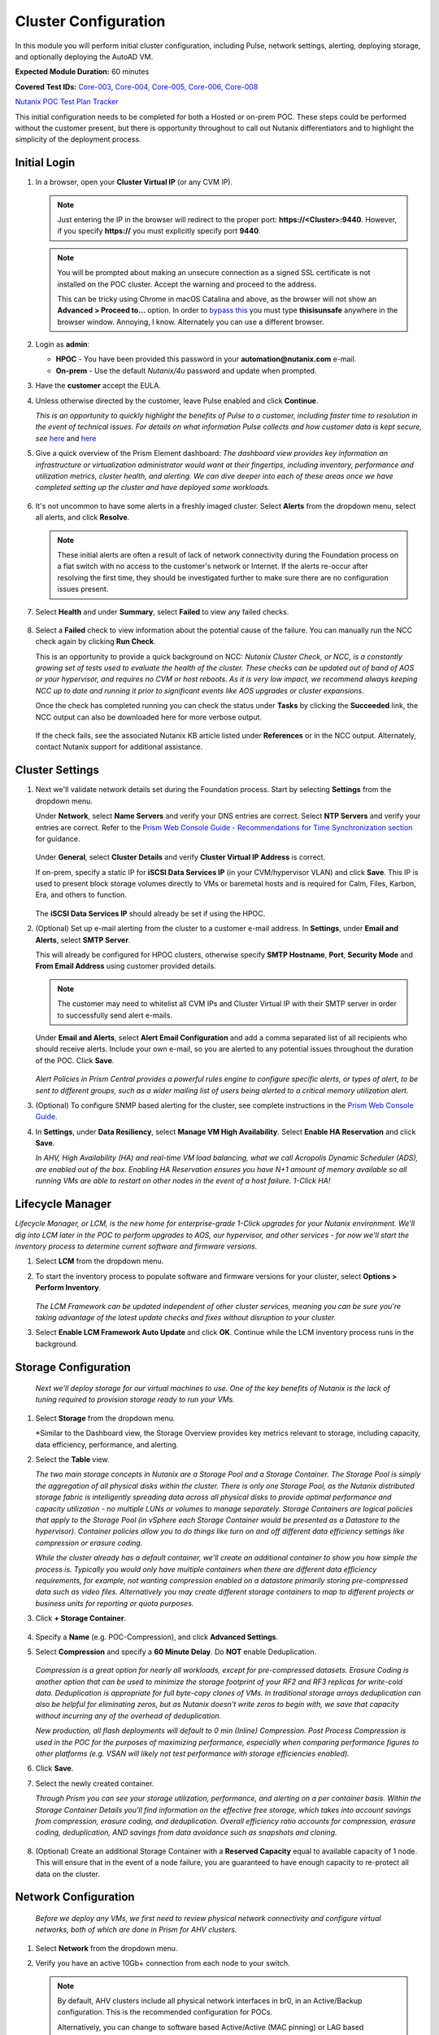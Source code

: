.. _clusterconfig:

---------------------
Cluster Configuration
---------------------

In this module you will perform initial cluster configuration, including Pulse, network settings, alerting, deploying storage, and optionally deploying the AutoAD VM.

**Expected Module Duration:** 60 minutes

**Covered Test IDs:** `Core-003, Core-004, Core-005, Core-006, Core-008 <https://confluence.eng.nutanix.com:8443/display/SEW/Official+Nutanix+POC+Guide+-+INTERNAL>`_

`Nutanix POC Test Plan Tracker <https://docs.google.com/spreadsheets/d/15r8Q1kCIJY4ErwL1CaHHwv4Q7gmCbLOz5IaR51t9se0/edit#gid=398743295>`_

This initial configuration needs to be completed for both a Hosted or on-prem POC. These steps could be performed without the customer present, but there is opportunity throughout to call out Nutanix differentiators and to highlight the simplicity of the deployment process.

Initial Login
+++++++++++++

#. In a browser, open your **Cluster Virtual IP** (or any CVM IP).

   .. note::

      Just entering the IP in the browser will redirect to the proper port: **https://<Cluster>:9440**. However, if you specify **https://** you must explicitly specify port **9440**.

   .. note::

      You will be prompted about making an unsecure connection as a signed SSL certificate is not installed on the POC cluster. Accept the warning and proceed to the address.

      This can be tricky using Chrome in macOS Catalina and above, as the browser will not show an **Advanced > Proceed to...** option. In order to `bypass this <https://stackoverflow.com/questions/35274659/does-using-badidea-or-thisisunsafe-to-bypass-a-chrome-certificate-hsts-error>`_ you must type **thisisunsafe** anywhere in the browser window. Annoying, I know. Alternately you can use a different browser.

#. Login as **admin**:

   - **HPOC** - You have been provided this password in your **automation@nutanix.com** e-mail.
   - **On-prem** - Use the default *Nutanix/4u* password and update when prompted.

#. Have the **customer** accept the EULA.

#. Unless otherwise directed by the customer, leave Pulse enabled and click **Continue**.

   *This is an opportunity to quickly highlight the benefits of Pulse to a customer, including faster time to resolution in the event of technical issues. For details on what information Pulse collects and how customer data is kept secure, see* `here <http://go.nutanix.com/rs/nutanix/images/pulse-datasheet.pdf>`_ and `here <https://portal.nutanix.com/page/documents/solutions/details?targetId=TN-2133-Nutanix-Pulse-Remote-Diagnostics:TN-2133-Nutanix-Pulse-Remote-Diagnostics>`_

#. Give a quick overview of the Prism Element dashboard: *The dashboard view provides key information an infrastructure or virtualization administrator would want at their fingertips, including inventory, performance and utilization metrics, cluster health, and alerting. We can dive deeper into each of these areas once we have completed setting up the cluster and have deployed some workloads.*

   .. figure:: images/0.png

#. It's not uncommon to have some alerts in a freshly imaged cluster. Select **Alerts** from the dropdown menu, select all alerts, and click **Resolve**.

   .. figure:: images/1.png

   .. note::

      These initial alerts are often a result of lack of network connectivity during the Foundation process on a flat switch with no access to the customer's network or Internet. If the alerts re-occur after resolving the first time, they should be investigated further to make sure there are no configuration issues present.

#. Select **Health** and under **Summary**, select **Failed** to view any failed checks.

   .. figure:: images/2.png

#. Select a **Failed** check to view information about the potential cause of the failure. You can manually run the NCC check again by clicking **Run Check**.

   This is an opportunity to provide a quick background on NCC: *Nutanix Cluster Check, or NCC, is a constantly growing set of tests used to evaluate the health of the cluster. These checks can be updated out of band of AOS or your hypervisor, and requires no CVM or host reboots. As it is very low impact, we recommend always keeping NCC up to date and running it prior to significant events like AOS upgrades or cluster expansions.*

   Once the check has completed running you can check the status under **Tasks** by clicking the **Succeeded** link, the NCC output can also be downloaded here for more verbose output.

   .. figure:: images/3.png

   If the check fails, see the associated Nutanix KB article listed under **References** or in the NCC output. Alternately, contact Nutanix support for additional assistance.

   .. figure:: images/4.png

Cluster Settings
++++++++++++++++

#. Next we'll validate network details set during the Foundation process. Start by selecting **Settings** from the dropdown menu.

   Under **Network**, select **Name Servers** and verify your DNS entries are correct. Select **NTP Servers** and verify your entries are correct. Refer to the `Prism Web Console Guide - Recommendations for Time Synchronization section <https://portal.nutanix.com/page/documents/details?targetId=Web-Console-Guide-Prism-v5_18:wc-ntp-server-time-sync-recommendations-c.html>`_ for guidance.

   .. figure:: images/5.png

   Under **General**, select **Cluster Details** and verify **Cluster Virtual IP Address** is correct.

   If on-prem, specify a static IP for **iSCSI Data Services IP** (in your CVM/hypervisor VLAN) and click **Save**. This IP is used to present block storage volumes directly to VMs or baremetal hosts and is required for Calm, Files, Karbon, Era, and others to function.

   .. figure:: images/6.png

   The **iSCSI Data Services IP** should already be set if using the HPOC.

#. (Optional) Set up e-mail alerting from the cluster to a customer e-mail address. In **Settings**, under **Email and Alerts**, select **SMTP Server**.

   This will already be configured for HPOC clusters, otherwise specify **SMTP Hostname**, **Port**, **Security Mode** and **From Email Address** using customer provided details.

   .. note::

      The customer may need to whitelist all CVM IPs and Cluster Virtual IP with their SMTP server in order to successfully send alert e-mails.

   Under **Email and Alerts**, select **Alert Email Configuration** and add a comma separated list of all recipients who should receive alerts. Include your own e-mail, so you are alerted to any potential issues throughout the duration of the POC. Click **Save**.

   .. figure:: images/7.png

   *Alert Policies in Prism Central provides a powerful rules engine to configure specific alerts, or types of alert, to be sent to different groups, such as a wider mailing list of users being alerted to a critical memory utilization alert.*

#. (Optional) To configure SNMP based alerting for the cluster, see complete instructions in the `Prism Web Console Guide <https://portal.nutanix.com/page/documents/details/?targetId=Web-Console-Guide-Prism-v5_17:wc-system-snmp-profiles-wc-t.html>`_.

#. In **Settings**, under **Data Resiliency**, select **Manage VM High Availability**. Select **Enable HA Reservation** and click **Save**.

   *In AHV, High Availability (HA) and real-time VM load balancing, what we call Acropolis Dynamic Scheduler (ADS), are enabled out of the box. Enabling HA Reservation ensures you have N+1 amount of memory available so all running VMs are able to restart on other nodes in the event of a host failure. 1-Click HA!*

Lifecycle Manager
+++++++++++++++++

*Lifecycle Manager, or LCM, is the new home for enterprise-grade 1-Click upgrades for your Nutanix environment. We'll dig into LCM later in the POC to perform upgrades to AOS, our hypervisor, and other services - for now we'll start the inventory process to determine current software and firmware versions.*

#. Select **LCM** from the dropdown menu.

#. To start the inventory process to populate software and firmware versions for your cluster, select **Options > Perform Inventory**.

   .. figure:: images/8.png

   *The LCM Framework can be updated independent of other cluster services, meaning you can be sure you're taking advantage of the latest update checks and fixes without disruption to your cluster.*

#. Select **Enable LCM Framework Auto Update** and click **OK**. Continue while the LCM inventory process runs in the background.

Storage Configuration
+++++++++++++++++++++

   *Next we'll deploy storage for our virtual machines to use. One of the key benefits of Nutanix is the lack of tuning required to provision storage ready to run your VMs.*

#. Select **Storage** from the dropdown menu.

   *Similar to the Dashboard view, the Storage Overview provides key metrics relevant to storage, including capacity, data efficiency, performance, and alerting.

#. Select the **Table** view.

   *The two main storage concepts in Nutanix are a Storage Pool and a Storage Container. The Storage Pool is simply the aggregation of all physical disks within the cluster. There is only one Storage Pool, as the Nutanix distributed storage fabric is intelligently spreading data across all physical disks to provide optimal performance and capacity utilization - no multiple LUNs or volumes to manage separately. Storage Containers are logical policies that apply to the Storage Pool (in vSphere each Storage Container would be presented as a Datastore to the hypervisor). Container policies allow you to do things like turn on and off different data efficiency settings like compression or erasure coding.*

   *While the cluster already has a default container, we'll create an additional container to show you how simple the process is. Typically you would only have multiple containers when there are different data efficiency requirements, for example, not wanting compression enabled on a datastore primarily storing pre-compressed data such as video files. Alternatively you may create different storage containers to map to different projects or business units for reporting or quota purposes.*

#. Click **+ Storage Container**.

   .. figure:: images/9.png

#. Specify a **Name** (e.g. POC-Compression), and click **Advanced Settings**.

#. Select **Compression** and specify a **60 Minute Delay**. Do **NOT** enable Deduplication.

   .. figure:: images/10.png

   *Compression is a great option for nearly all workloads, except for pre-compressed datasets. Erasure Coding is another option that can be used to minimize the storage footprint of your RF2 and RF3 replicas for write-cold data. Deduplication is appropriate for full byte-copy clones of VMs. In traditional storage arrays deduplication can also be helpful for eliminating zeros, but as Nutanix doesn't write zeros to begin with, we save that capacity without incurring any of the overhead of deduplication.*

   *New production, all flash deployments will default to 0 min (Inline) Compression. Post Process Compression is used in the POC for the purposes of maximizing performance, especially when comparing performance figures to other platforms (e.g. VSAN will likely not test performance with storage efficiencies enabled).*

#. Click **Save**.

#. Select the newly created container.

   *Through Prism you can see your storage utilization, performance, and alerting on a per container basis. Within the Storage Container Details you'll find information on the effective free storage, which takes into account savings from compression, erasure coding, and deduplication. Overall efficiency ratio accounts for compression, erasure coding, deduplication, AND savings from data avoidance such as snapshots and cloning.*

   .. figure:: images/10b.png

#. (Optional) Create an additional Storage Container with a **Reserved Capacity** equal to available capacity of 1 node. This will ensure that in the event of a node failure, you are guaranteed to have enough capacity to re-protect all data on the cluster.

Network Configuration
+++++++++++++++++++++

   *Before we deploy any VMs, we first need to review physical network connectivity and configure virtual networks, both of which are done in Prism for AHV clusters.*

#. Select **Network** from the dropdown menu.

#. Verify you have an active 10Gb+ connection from each node to your switch.

   .. figure:: images/12.png

   .. note::

      By default, AHV clusters include all physical network interfaces in br0, in an Active/Backup configuration. This is the recommended configuration for POCs.

      Alternatively, you can change to software based Active/Active (MAC pinning) or LAG based Active/Active (requiring LACP configuration on switch ports) under **Network > + Uplink Configuration**.

      Full instruction for updating uplink modes can be found `here <https://portal.nutanix.com/page/documents/details/?targetId=Web-Console-Guide-Prism-v5_17%3Awc-uplink-configuration-c.html>`_.

#. Select **VM** from the dropdown menu and click **Network Config**.

   .. figure:: images/11.png

#. If using a HPOC cluster, click the **X** icon beside **Rx-Automation-Network** to remove the default network.

#. Click **Create Network**.

   *This is the primary network we will use for VMs in the POC. For simplicity, it is the same VLAN used by the CVMs and hypervisor. In addition to adding the virtual network, we'll also configure AHV's integrated IP Address Management to provide IP assignment to VMs on this network. This can potentially eliminate the need for separately managed DHCP services in an environment. Rather than depending on lease times, AHV IPAM will assign addresses for the life of a VM, and also makes static assignments simple at the time of VM creation. The prospect may require use of their own DHCP solution. If that is the case, do not enable IPAM in the below step.*

#. Provide a name for the network. This guide will consistently refer to this as your **Primary** network throughout.

#. Provide the VLAN ID for your CVM/hypervisor network. For HPOC clusters, this will be **0**.

   .. figure:: images/13.png

#. Select **Enable IP address management** and use customer provided values, or the following if using a HPOC cluster:

   - **Network IP Address/Prefix Length** - Use the first three octets of **YOUR** HPOC cluster IP, followed by a 0. The prefix length for a 255.255.255.128 network is /25. (e.g. 10.42.93.0/25)
   - **Gateway IP Address** - Found in your **automation@nutanix.com** Reservation e-mail. (e.g. 10.42.93.1)
   - **Domain Name Servers** - Found in your **automation@nutanix.com** Reservation e-mail, varies based on HPOC datacenter.
   - **Domain Search** - ntnxlab.local
   - **Domain Name** - NTNXLAB

   .. note::

      For on-prem POCs, the `IP Subnet Calculator <https://www.calculator.net/ip-subnet-calculator.html>`_ is helpful for determining **Prefix Length** based on subnet mask, and also usable IP ranges for the **IP Address Pool**.

#. Click **+ Create Pool**:

   - **Start Address** - Use the first three octets of **YOUR** HPOC cluster IP, followed by 50. (e.g. 10.42.93.50)
   - **End Address** - Use the first three octets of **YOUR** HPOC cluster IP, followed by 125. (e.g. 10.42.93.125)

#. Save the network configuration.

#. (Optional) If planning to use X-Ray as part of your POC, click **+ Create Network** to create the additional virtual network that will be used by X-Ray worker VMs.

   - **Network Name** - XRay
   - **VLAN ID** - Use the **Secondary VLAN** found in your **automation@nutanix.com** Reservation e-mail for HPOC clusters. Otherwise use the customer provided VLAN ID.

   .. note::

      IPAM is not configured for the XRay virtual network as X-Ray can use self-assigned link local IP addresses to discovery and communicate with worker VMs.

   .. figure:: images/14.png

#. (Optional) Finally, to identify any bandwidth issues between CVMs, you can run a quick iPerf diagnostic from the CVM console. SSH into the **Cluster Virtual IP Address**:

   - **Username** - nutanix
   - **Password** - Your HPOC password or the default **nutanix/4u** password for on-prem POCs.

   Run the following command:

   ::

      ncc --ncc_enable_intrusive_plugins=true health_checks network_checks inter_cvm_bandwidth_check

   This test is not run as part of normal NCC checks as it stresses the network to determine maximum available bandwidth between CVMs. The test will FAIL if performing < 800MB/s on a 10Gb network, at which point further investigation to determine the source of the network issue is warranted. See `KB1634 <https://portal.nutanix.com/page/documents/kbs/details/?targetId=kA0600000008ec5CAA>`_ for more info.

(Optional) AutoAD Image Deployment
++++++++++++++++++++++++++++++++++

To streamline the POC deployment, we have provided a pre-packaged Windows Server Domain Controller to provide Active Directory services. Skip this section if the customer will be using their own Active Directory.

#. Select **Settings** from the dropdown menu. Under **General**, click **Image Configuration**.

#. Click **+ Upload Image** and fill out the following:

   - **Name** - AutoAD
   - **Annotation** - NTNXLAB.local Domain Controller
   - **Image Type** - Disk
   - **Storage Container** - Your previously created Storage Container with Post-Process Compression enabled
   - **Image Source**

      - If you have the AutoAD.qcow2 file downloaded, you can select **Upload a file**.

      .. note::

         **Do not close the browser window while uploading!** You can still perform other Prism tasks in another tab.

      - If on-prem with cluster Internet connectivity, select **From URL** - https://get-ahv-images.s3.amazonaws.com/AutoAD.qcow2
      - If PHX HPOC, select **From URL** - http://10.42.194.11/workshop_staging/AutoAD.qcow2
      - If RTP HPOC, select **From URL** - http://10.55.251.38/workshop_staging/AutoAD.qcow2
      - If BLR HPOC, select **From URL** - http://10.136.239.13/workshop_staging/AutoAD.qcow2
   .. figure:: images/15.png

#. Click **Save** to begin uploading/downloading the disk image. Status can be monitored in **Tasks**. While the download completes, proceed to `Prism Central Deployment`_ and return after the disk image task has completed.

#. Select **VM** from the dropdown menu.

#. Click **+ Create VM**.

   .. figure:: images/19.png

#. Fill out the following fields:

   - **Name** - AutoAD
   - **vCPU(s)** - 4
   - **Number of Cores Per vCPU** - 1
   - **Memory** - 4 GiB

#. Click **+ Add New Disk** and fill out the following:

   - **Type** - Disk
   - **Operation** - Clone from Image Service
   - **Bus Type** - SCSI
   - **Image** - AutoAD

#. Click **Add**.

#. Under **Network Adapters (NIC)**, click **+ Add New NIC**:

   - **Network Name** - Primary
   - **IP Address** - A static IP in your Primary network. For HPOC, XX.XX.XX.40 is recommended. This will be referenced as the **AutoAD IP** throughout the guide.

#. Click **Save**.

#. From the VM table, select **AutoAD** and click the **Power on** action.

   .. figure:: images/20.png

   Once booted, this VM will automatically begin installing Active Directory services. This process will take ~10 minutes.

#. After 10 minutes, select the VM and click **Launch Console**. If necessary, log in using the following credentials:

   - **Username** - NTNXLAB\\Administrator
   - **Password** - nutanix/4u

#. Verify that the **AD DS** and **DNS** roles appear green.

   .. figure:: images/21.png

   Before moving on, we'll want to update the IPAM settings of the virtual network to use the **AutoAD** VM as the primary DNS server, allowing VMs to join the domain for later exercises.

#. Select **VM** from the dropdown menu and click **Network Config**.

#. Beside the **Primary** network, click :fa:`pencil` to edit the configuration.

#. Under **Domain Name Servers**, replace the existing value with the IP of your **AutoAD** VM.

#. Click **Save** and then the **X** in the upper-right hand.

Prism Central Deployment
++++++++++++++++++++++++

   *While you can operate a single Nutanix cluster without Prism Central, PC provides the ability to easily manage a large number of clusters, across datacenters, and provides advanced functionality such as Prism Ops for infrastructure analytics and automation, Calm for workload deployment and management automation, Leap for DR, and more.*

   *Unlike traditional solutions requiring dedicated databases, licensing servers, and other components - Prism Central deploys as a virtual appliance, either as a single VM or a scale out cluster to provide redundancy and scale.*

#. Select **Home** from the dropdown menu. Under **Prism Central**, click **Register or create new**.

   .. figure:: images/16.png

#. Click **Deploy**.

   If you wish to show a Prism Central upgrade as part of the POC, select the second most recent **Available version** (ensuring **Show compatible versions** is selected), and click **Download**. Otherwise, download the most recent, compatible version.

   .. figure:: images/17.png

   .. note::

      If the cluster has slow or no Internet connectivity, you can also directly upload a previously downloaded Prism Central binary.

#. Select **Deploy 1-VM PC** and fill out the following fields:

   - **VM Name** - PrismCentral
   - **Select A Container** - You can leave the default
   - **VM Sizing** - Large (should be suitable for most every POC)
   - **AHV Network** - Primary
   - **IP Address** - A static IP address in your **Primary** network. For HPOC, XX.XX.XX.39 is recommended. This will be referenced as the **Prism Central IP** throughout the guide.

   .. figure:: images/18.png

#. Click **Deploy**.

   This process takes ~25 minutes, during which time you can return to `(Optional) AutoAD Image Deployment`_, if applicable, to complete the VM deployment.

   .. note::

      If you experience issues deploying Prism Central using the wizard, refer to the `PC Troubleshooting Guide <https://portal.nutanix.com/page/documents/kbs/details?targetId=kA032000000TT1MCAW>`_.

#. Once deployment has completed successfully (as seen in **Tasks**), browse to the **Prism Central IP** in a separate tab. Log in using the default credentials:

   - **Username** - admin
   - **Password** - Nutanix/4u

#. When prompted, change the password.

   .. note::

   For POC simplicity, we recommend setting the same password as Prism Element.

#. Log in using the new password, accept the EULA, and (recommended) enable Pulse.

#. In **Prism Element**, return to **Home** to register the cluster with Prism Central. Under **Prism Central**, click **Register or create new > Connect > Next**.

   .. figure:: images/16.png

#. Provide your **Prism Central IP** and **admin** credentials, then click **Connect**. Prism Central registration should only take a few seconds to complete.

   .. figure:: images/22.png

#. Configure NTP server settings. Refer to the `Prism Web Console Guide - Recommendations for Time Synchronization section <https://portal.nutanix.com/page/documents/details?targetId=Web-Console-Guide-Prism-v5_18:wc-ntp-server-time-sync-recommendations-c.html>`_ for guidance.

   - Click on :fa:`bars` **> Prism Central Settings > NTP Servers**.

   - Enter the IP address or (preferred for external servers) the FQDN of each NTP server, and click **Add** after each one.

#. Configure Name Server settings.

   - Click on :fa:`bars` **> Prism Central Settings > Name Server.

   - Delete and replace the existing value with the IP of your **AutoAD** VM.

   *From this point, Prism Central will be used for the majority of day to day monitoring and operations - providing you a user interface that can manage multiple clusters simultaneously. This includes clusters running different hypervisors and hardware platforms. Prism Central enables the ability to perform limited VM management, potentially eliminating the need to use a separate interface for some tasks.*
